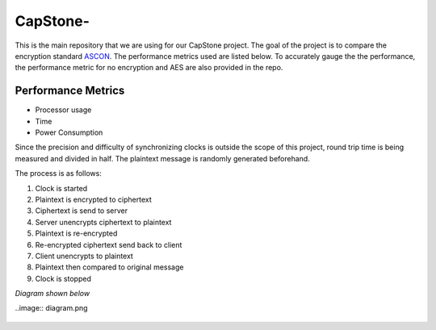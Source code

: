 =============
CapStone-
=============

This is the main repository that we are using for our CapStone project. The goal
of the project is to compare the encryption standard `ASCON`_. The performance
metrics used are listed below. To accurately gauge the the performance, the
performance metric for no encryption and AES are also provided in the repo.

Performance Metrics
-------------------

* Processor usage
* Time
* Power Consumption

Since the precision and difficulty of synchronizing clocks is outside the scope
of this project, round trip time is being measured and divided in half. The
plaintext message is randomly generated beforehand.

The process is as follows:

1. Clock is started
2. Plaintext is encrypted to ciphertext
3. Ciphertext is send to server
4. Server unencrypts ciphertext to plaintext
5. Plaintext is re-encrypted
6. Re-encrypted ciphertext send back to client
7. Client unencrypts to plaintext
8. Plaintext then compared to original message
9. Clock is stopped

*Diagram shown below*

..image:: diagram.png


 .. _ASCON: https://ascon.iaik.tugraz.at/

